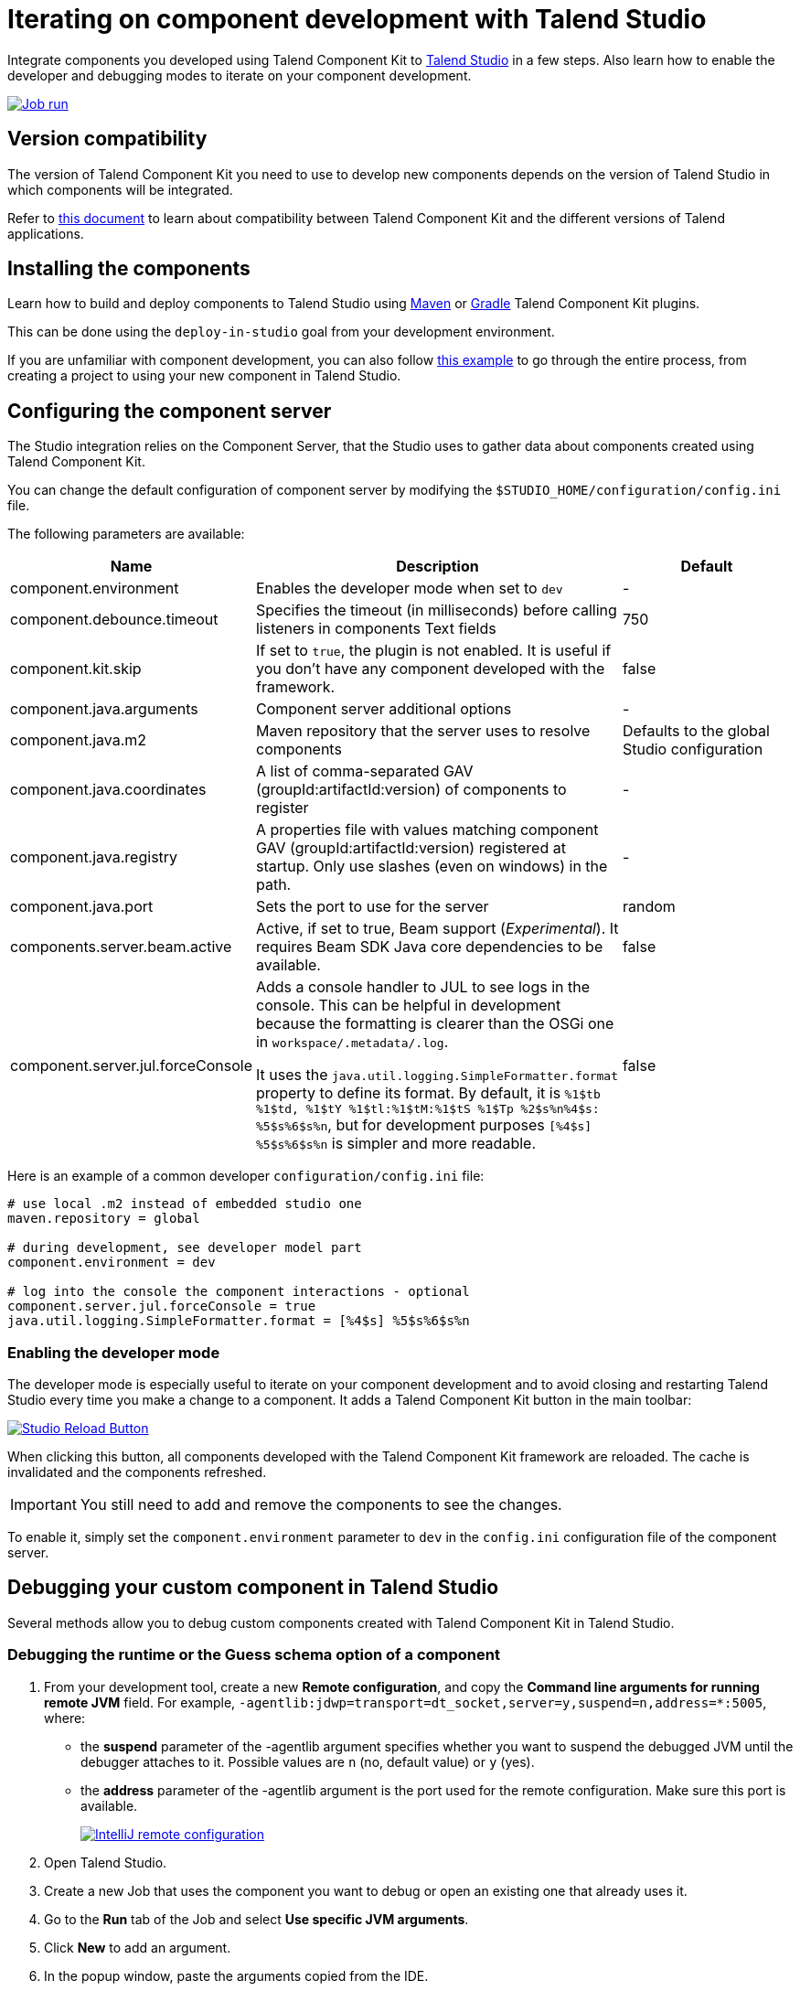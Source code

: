 = Iterating on component development with Talend Studio
:page-partial:
:description: How to install and configure components developed with Talend Component Kit in Talend Open Studio
:keywords: component server, deploy, install

Integrate components you developed using Talend Component Kit to link:https://sourceforge.net/projects/talend-studio/[Talend Studio] in a few steps. Also learn how to enable the developer and debugging modes to iterate on your component development.

image::tutorial_build_job_run.png[Job run,window="_blank",link="https://talend.github.io/component-runtime/main/{page-component-version}/_images/tutorial_build_job_run.png",70%]

== Version compatibility

The version of Talend Component Kit you need to use to develop new components depends on the version of Talend Studio in which components will be integrated.

Refer to xref:compatibility.adoc[this document] to learn about compatibility between Talend Component Kit and the different versions of Talend applications.

== Installing the components

Learn how to build and deploy components to Talend Studio using xref:build-tools-maven.adoc[Maven] or xref:build-tools-gradle.adoc[Gradle] Talend Component Kit plugins.

This can be done using the `deploy-in-studio` goal from your development environment.

If you are unfamiliar with component development, you can also follow xref:tutorial-create-my-first-component.adoc[this example] to go through the entire process, from creating a project to using your new component in Talend Studio.

== Configuring the component server

The Studio integration relies on the Component Server, that the Studio uses to gather data about components created using Talend Component Kit.

You can change the default configuration of component server by modifying the `$STUDIO_HOME/configuration/config.ini` file.

The following parameters are available:

[options="header",role="table-striped table-hover table-ordered",cols="1,2,1",width="100%"]
|===
| Name | Description | Default
| component.environment | Enables the developer mode when set to `dev` | -
| component.debounce.timeout | Specifies the timeout (in milliseconds) before calling listeners in components Text fields | 750
| component.kit.skip | If set to `true`, the plugin is not enabled. It is useful if you don't have any component developed with the framework. | false
| component.java.arguments | Component server additional options | -
| component.java.m2 | Maven repository that the server uses to resolve components | Defaults to the global Studio configuration
| component.java.coordinates | A list of comma-separated GAV (groupId:artifactId:version) of components to register | -
| component.java.registry | A properties file with values matching component GAV (groupId:artifactId:version) registered at startup. Only use slashes (even on windows) in the path. | -
| component.java.port | Sets the port to use for the server | random
| components.server.beam.active | Active, if set to true, Beam support (_Experimental_). It requires Beam SDK Java core dependencies to be available. | false

| component.server.jul.forceConsole
a| Adds a console handler to JUL to see logs in the console. This can be helpful in development because the formatting is clearer than the OSGi one in `workspace/.metadata/.log`.

It uses the `java.util.logging.SimpleFormatter.format` property to define its format. By default, it
is `%1$tb %1$td, %1$tY %1$tl:%1$tM:%1$tS %1$Tp %2$s%n%4$s: %5$s%6$s%n`, but for development purposes
`[%4$s] %5$s%6$s%n` is simpler and more readable.

| false
|===

Here is an example of a common developer `configuration/config.ini` file:

[source,properties]
----
# use local .m2 instead of embedded studio one
maven.repository = global

# during development, see developer model part
component.environment = dev

# log into the console the component interactions - optional
component.server.jul.forceConsole = true
java.util.logging.SimpleFormatter.format = [%4$s] %5$s%6$s%n
----

[[developer-mode]]
=== Enabling the developer mode

The developer mode is especially useful to iterate on your component development and to avoid closing and restarting Talend Studio every time you make a change to a component. It adds a Talend Component Kit button in the main toolbar:

image::studio-reload-button.png[Studio Reload Button,window="_blank",link="https://talend.github.io/component-runtime/main/{page-component-version}/_images/studio-reload-button.png",70%]

When clicking this button, all components developed with the Talend Component Kit framework are reloaded. The cache is invalidated and the components refreshed.

IMPORTANT: You still need to add and remove the components to see the changes.

To enable it, simply set the `component.environment` parameter to `dev` in the `config.ini` configuration file of the component server.

== Debugging your custom component in Talend Studio

Several methods allow you to debug custom components created with Talend Component Kit in Talend Studio.

=== Debugging the runtime or the Guess schema option of a component

. From your development tool, create a new *Remote configuration*, and copy the *Command line arguments for running remote JVM* field. For example, `-agentlib:jdwp=transport=dt_socket,server=y,suspend=n,address=*:5005`, where:
** the *suspend* parameter of the -agentlib argument specifies whether you want to suspend the debugged JVM until the debugger attaches to it. Possible values are `n` (no, default value) or `y` (yes).
** the *address* parameter of the -agentlib argument is the port used for the remote configuration. Make sure this port is available. +
+
image::talend_studio_debug_remote_config_1.png[IntelliJ remote configuration,window="_blank",link="https://talend.github.io/component-runtime/main/{page-component-version}/_images/talend_studio_debug_remote_config_1.png",70%]
. Open Talend Studio.
. Create a new Job that uses the component you want to debug or open an existing one that already uses it.
. Go to the *Run* tab of the Job and select *Use specific JVM arguments*.
. Click *New* to add an argument.
. In the popup window, paste the arguments copied from the IDE. +
+
image::talend_studio_debug_remote_config_2.png[IntelliJ remote configuration,window="_blank",link="https://talend.github.io/component-runtime/main/{page-component-version}/_images/talend_studio_debug_remote_config_2.png",70%]
. Enter the corresponding debug mode:
** To debug the runtime, run the Job and access the remote host configured in the IDE.
** To debug the *Guess schema* option, click the *Guess schema* action button of the component and access the remote host configured in the IDE.

=== Debugging UI actions and validations

. From your development tool, create a new *Remote configuration*, and copy the *Command line arguments for running remote JVM* field. For example, `-agentlib:jdwp=transport=dt_socket,server=y,suspend=n,address=*:5005`, where:
** *suspend* defines whether you need to access the defined configuration to run the remote JVM. Possible values are `n` (no, default value) or `y` (yes).
** *address* is the port used for the remote configuration. Make sure this port is available. +
+
image::talend_studio_debug_remote_config_1.png[IntelliJ remote configuration,window="_blank",link="https://talend.github.io/component-runtime/main/{page-component-version}/_images/talend_studio_debug_remote_config_1.png",70%]
. Access the installation directory of your Talend Sutdio.
. Open the `.ini` file corresponding to your Operating System. For example, `TOS_DI-win-x86_64.ini`.
. Paste the arguments copied from the IDE in a new line of the file. +
+
image::talend_studio_debug_remote_config_3.png[IntelliJ remote configuration,window="_blank",link="https://talend.github.io/component-runtime/main/{page-component-version}/_images/talend_studio_debug_remote_config_3.png",60%]
. Go to Talend Studio to use the component, and access the host host configured in the IDE.

== Random port when running concurrent studio instances

If you run multiple Studio instances automatically in parallel, you can run into some issues with the random port computation. For example on a CI platform. For that purpose, you can create the  `$HOME/.talend/locks/org.talend.sdk.component.studio-integration.lock` file.

Then, when a server starts, it acquires a lock on that file and prevents another server to get a port until it is started. It ensures that you can't have two concurrent processes getting the same port allocated.

However, it is highly unlikely to happen on a desktop. In that case, forcing a different value through `component.java.port` in your `config.ini` file is a better solution for local installations.


== Handling Dynamic Schema and dynamic columns (Subscription)

Have a look at the https://help.talend.com/[documentation center] to check the Dynamic Schema feature.

=== Annotate your class with the `@DynamicColumns` annotation

`@DynamicColumns` is only supported on the classes marked by the `@Processor` or `@PartitionMapper` annotations.

=== Handle the dynamic columns in your components

There's a helper class `DynamicColumnsHelper` for handling dynamic columns.
You can access the API reference in the https://talend.github.io/component-runtime/apidocs/{page-component-version}/api/org/talend/sdk/component/api/record/dynamic/package-summary.html[Javadocs].

==== Case of a `Processor`

[source,java]
----
@ElementListener
public void onNext(@Input final Record record) {
    JsonObject json = JsonObject.create();
    record.getSchema().getEntries().stream().forEach(entry -> {
            if (DynamicColumnsHelper.isDynamicColumn(entry.getName())) {
                Record dynamicRecord = record.getRecord(entry.getName());
                dynamicRecord.getSchema().getEntries().stream().forEach(e -> {
                        json.put(mappings.getOrDefault(e.getName(), e.getName()), jsonValueFromRecordValue(e, dynamicRecord));
                    });
            } else {
                String property = mappings.getOrDefault(entry.getName(), entry.getName());
                Object value = jsonValueFromRecordValue(entry, record);
                json.put(property, value);
            }
        });
    processJson(json);
}
----

==== Case of a `PartitionMapper`

For a mapper, you'll need to set an `@Option` in your dataset like this:
[source,java]
----
@Option
@Documentation("Schema.")
@Structure(type = Structure.Type.OUT, discoverSchema = "discover")
private List<String> schema;
----

As we need to know that the user specified a `Dynamic` type into its schema.

Then, in your source, we have to handle this information and construct your flow this way:
[source,java]
----
@Producer
public Record next() {
   columnsSet.addAll(configuration.getDataSet().getSchema());
   if (DynamicColumnsHelper.hasDynamicColumn(columnsSet)) {
       return buildDynamicColumnsRecord(getData());
   }
   ...
}

private Record buildDynamicColumnRecord(final JsonObject data) {
    final Record.Builder mainRecord = builderFactory.newRecordBuilder();
    final Record.Builder dynamicRecord = builderFactory.newRecordBuilder();
    final String dynamicColumnName = DynamicColumnsHelper.getDynamicRealColumnName(columnsSet);
    data.getNames().stream().forEach(key -> {
            Entry entry = service.getEntry(data, key);
            if (columnsSet.contains(key)) {
                addColumn(mainRecord, entry, getValue(entry.getName(), data));
            } else {
                addColumn(dynamicRecord, entry, getValue(entry.getName(), data));
            }
        });
    mainRecord.withRecord(dynamicColumnName, dynamicRecord.build());
    return mainRecord.build();
}

----



ifeval::["{backend}" == "html5"]
[role="relatedlinks"]
== Related articles
- xref:best-practices.adoc[Best practices]
- xref:build-tools-maven.adoc[Building components with Maven]
- xref:build-tools-gradle.adoc[Building components with Gradle]
- xref:creating-dataset-datastore.adoc[Learn how to use datasets and datastores with TAlend Studio]
endif::[]
